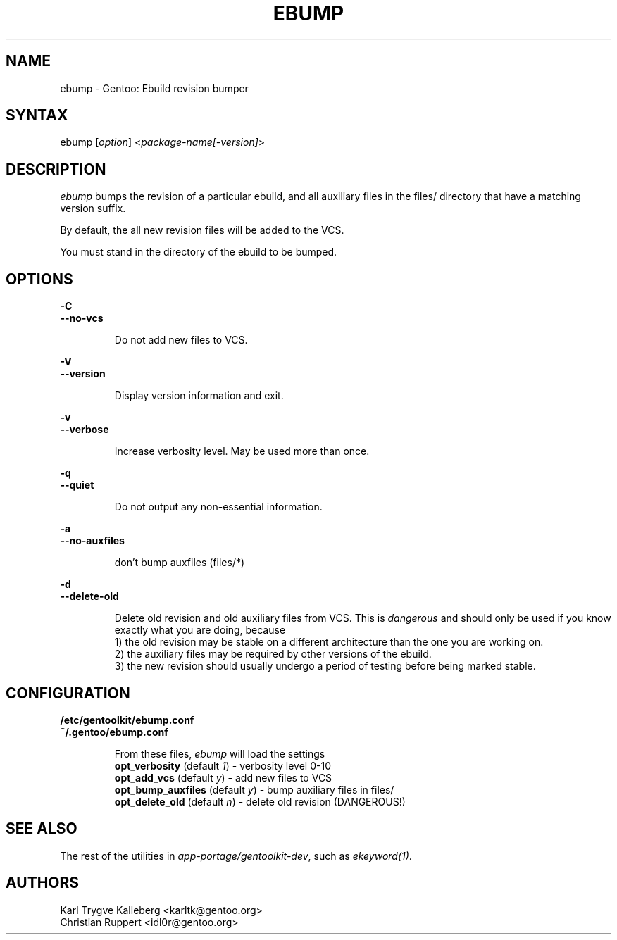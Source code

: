 .TH "EBUMP" "1" "March 2017" "GENTOOLKIT" "Gentoo Administration"
.SH "NAME"
.LP
ebump \- Gentoo: Ebuild revision bumper
.SH "SYNTAX"
.LP
ebump [\fIoption\fP] <\fIpackage-name[-version]\fP>

.SH "DESCRIPTION"

.LP
\fIebump\fR bumps the revision of a particular ebuild, and all auxiliary
files in the files/ directory that have a matching version suffix.

.LP
By default, the all new revision files will be added to the VCS.

.LP
You must stand in the directory of the ebuild to be bumped.

.SH "OPTIONS"
.LP
\fB\-C\fR
.br
\fB--no-vcs\fB
.IP
Do not add new files to VCS.

.LP
\fB\-V\fR
.br
\fB--version\fB
.IP
Display version information and exit.

.LP
\fB\-v\fR
.br
\fB--verbose\fB
.IP
Increase verbosity level. May be used more than once.

.LP
\fB\-q\fR
.br
\fB--quiet\fB
.IP
Do not output any non-essential information.

.LP
\fB\-a\fR
.br
\fB--no-auxfiles\fB
.IP
don't bump auxfiles (files/*)

.LP
\fB\-d\fR
.br
\fB\--delete-old\fR
.IP
Delete old revision and old auxiliary files from VCS. This is
\fIdangerous\fR and should only be used if you know exactly what you are
doing, because
.br
1) the old revision may be stable on a different architecture than the one you
are working on.
.br
2) the auxiliary files may be required by other versions of the ebuild.
.br
3) the new revision should usually undergo a period of testing before being marked stable.

.SH "CONFIGURATION"

.LP
\fB/etc/gentoolkit/ebump.conf\fR
.br
\fB~/.gentoo/ebump.conf\fR
.IP
From these files, \fIebump\fR will load the settings
.br
\fBopt_verbosity\fR (default \fI1\fR) - verbosity level 0-10
.br
\fBopt_add_vcs\fR (default \fIy\fR) - add new files to VCS
.br
\fBopt_bump_auxfiles\fR (default \fIy\fR) - bump auxiliary files in files/
.br
\fBopt_delete_old\fR (default \fIn\fR) - delete old revision (DANGEROUS!)

.SH "SEE ALSO"
.LP
The rest of the utilities in \fIapp-portage/gentoolkit-dev\fR, such as
\fIekeyword(1)\fR.

.SH "AUTHORS"
.LP
Karl Trygve Kalleberg <karltk@gentoo.org>
.br
Christian Ruppert <idl0r@gentoo.org>
